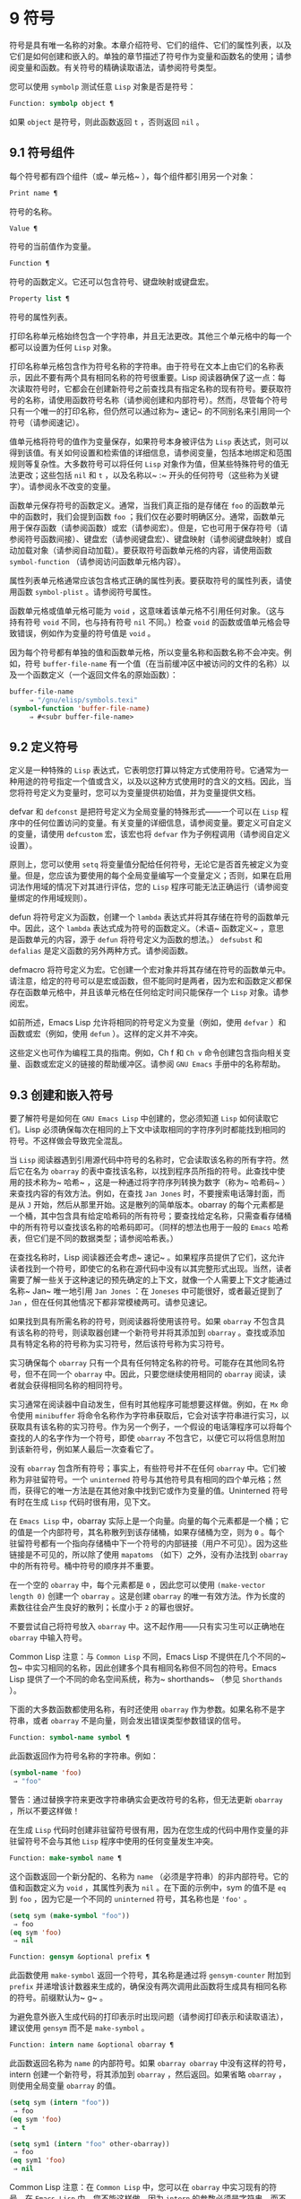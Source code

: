 * 9 符号
符号是具有唯一名称的对象。本章介绍符号、它们的组件、它们的属性列表，以及它们是如何创建和嵌入的。单独的章节描述了符号作为变量和函数名的使用；请参阅变量和函数。有关符号的精确读取语法，请参阅符号类型。

您可以使用 ~symbolp~ 测试任意 ~Lisp~ 对象是否是符号：

#+begin_src emacs-lisp
  Function: symbolp object ¶
#+end_src

    如果 ~object~ 是符号，则此函数返回 ~t~ ，否则返回 ~nil~ 。

** 9.1 符号组件
每个符号都有四个组件（或~ 单元格~ ），每个组件都引用另一个对象：

#+begin_src emacs-lisp
  Print name ¶
#+end_src

    符号的名称。
#+begin_src emacs-lisp
  Value ¶
#+end_src

    符号的当前值作为变量。
#+begin_src emacs-lisp
  Function ¶
#+end_src

    符号的函数定义。它还可以包含符号、键盘映射或键盘宏。
#+begin_src emacs-lisp
  Property list ¶
#+end_src

    符号的属性列表。

打印名称单元格始终包含一个字符串，并且无法更改。其他三个单元格中的每一个都可以设置为任何 ~Lisp~ 对象。

打印名称单元格包含作为符号名称的字符串。由于符号在文本上由它们的名称表示，因此不要有两个具有相同名称的符号很重要。Lisp 阅读器确保了这一点：每次读取符号时，它都会在创建新符号之前查找具有指定名称的现有符号。要获取符号的名称，请使用函数符号名称（请参阅创建和内部符号）。然而，尽管每个符号只有一个唯一的打印名称，但仍然可以通过称为~ 速记~ 的不同别名来引用同一个符号（请参阅速记）。

值单元格将符号的值作为变量保存，如果符号本身被评估为 ~Lisp~ 表达式，则可以得到该值。有关如何设置和检索值的详细信息，请参阅变量，包括本地绑定和范围规则等复杂性。大多数符号可以将任何 ~Lisp~ 对象作为值，但某些特殊符号的值无法更改；这些包括 ~nil~  和 ~t~ ，以及名称以~ :~ 开头的任何符号（这些称为关键字）。请参阅永不改变的变量。

函数单元保存符号的函数定义。通常，当我们真正指的是存储在 ~foo~ 的函数单元中的函数时，我们会提到函数 ~foo~ ；我们仅在必要时明确区分。通常，函数单元用于保存函数（请参阅函数）或宏（请参阅宏）。但是，它也可用于保存符号（请参阅符号函数间接）、键盘宏（请参阅键盘宏）、键盘映射（请参阅键盘映射）或自动加载对象（请参阅自动加载）。要获取符号函数单元格的内容，请使用函数 ~symbol-function~ （请参阅访问函数单元格内容）。

属性列表单元格通常应该包含格式正确的属性列表。要获取符号的属性列表，请使用函数 ~symbol-plist~ 。请参阅符号属性。

函数单元格或值单元格可能为 ~void~ ，这意味着该单元格不引用任何对象。（这与持有符号 ~void~ 不同，也与持有符号 ~nil~  不同。）检查 ~void~ 的函数或值单元格会导致错误，例如作为变量的符号值是 ~void~ 。

因为每个符号都有单独的值和函数单元格，所以变量名称和函数名称不会冲突。例如，符号 ~buffer-file-name~ 有一个值（在当前缓冲区中被访问的文件的名称）以及一个函数定义（一个返回文件名的原始函数）：

#+begin_src emacs-lisp
  buffer-file-name
       ⇒ "/gnu/elisp/symbols.texi"
  (symbol-function 'buffer-file-name)
       ⇒ #<subr buffer-file-name>
#+end_src

** 9.2 定义符号
定义是一种特殊的 ~Lisp~ 表达式，它表明您打算以特定方式使用符号。它通常为一种用途的符号指定一个值或含义，以及以这种方式使用时的含义的文档。因此，当您将符号定义为变量时，您可以为变量提供初始值，并为变量提供文档。

defvar 和 ~defconst~ 是把符号定义为全局变量的特殊形式——一个可以在 ~Lisp~ 程序中的任何位置访问的变量。有关变量的详细信息，请参阅变量。要定义可自定义的变量，请使用 ~defcustom~ 宏，该宏也将 ~defvar~ 作为子例程调用（请参阅自定义设置）。

原则上，您可以使用 ~setq~ 将变量值分配给任何符号，无论它是否首先被定义为变量。但是，您应该为要使用的每个全局变量编写一个变量定义；否则，如果在启用词法作用域的情况下对其进行评估，您的 ~Lisp~ 程序可能无法正确运行（请参阅变量绑定的作用域规则）。

defun 将符号定义为函数，创建一个 ~lambda~ 表达式并将其存储在符号的函数单元中。因此，这个 ~lambda~ 表达式成为符号的函数定义。（术语~ 函数定义~ ，意思是函数单元的内容，源于 ~defun~ 将符号定义为函数的想法。） ~defsubst~ 和 ~defalias~ 是定义函数的另外两种方式。请参阅函数。

defmacro 将符号定义为宏。它创建一个宏对象并将其存储在符号的函数单元中。请注意，给定的符号可以是宏或函数，但不能同时是两者，因为宏和函数定义都保存在函数单元格中，并且该单元格在任何给定时间只能保存一个 ~Lisp~ 对象。请参阅宏。

如前所述，Emacs Lisp 允许将相同的符号定义为变量（例如，使用 ~defvar~ ）和函数或宏（例如，使用 ~defun~ ）。这样的定义并不冲突。

这些定义也可作为编程工具的指南。例如，Ch f 和 ~Ch v~ 命令创建包含指向相关变量、函数或宏定义的链接的帮助缓冲区。请参阅 ~GNU Emacs~ 手册中的名称帮助。


** 9.3 创建和嵌入符号
要了解符号是如何在 ~GNU Emacs Lisp~ 中创建的，您必须知道 ~Lisp~ 如何读取它们。Lisp 必须确保每次在相同的上下文中读取相同的字符序列时都能找到相同的符号。不这样做会导致完全混乱。

当 ~Lisp~ 阅读器遇到引用源代码中符号的名称时，它会读取该名称的所有字符。然后它在名为 ~obarray~ 的表中查找该名称，以找到程序员所指的符号。此查找中使用的技术称为~ 哈希~ ，这是一种通过将字符序列转换为数字（称为~ 哈希码~ ）来查找内容的有效方法。例如，在查找 ~Jan Jones~ 时，不要搜索电话簿封面，而是从 ~J~ 开始，然后从那里开始。这是散列的简单版本。obarray 的每个元素都是一个桶，其中包含具有给定哈希码的所有符号；要查找给定名称，只需查看存储桶中的所有符号以查找该名称的哈希码即可。（同样的想法也用于一般的 ~Emacs~ 哈希表，但它们是不同的数据类型；请参阅哈希表。）

在查找名称时，Lisp 阅读器还会考虑~ 速记~ 。如果程序员提供了它们，这允许读者找到一个符号，即使它的名称在源代码中没有以其完整形式出现。当然，读者需要了解一些关于这种速记的预先确定的上下文，就像一个人需要上下文才能通过名称~ Jan~ 唯一地引用 ~Jan Jones~ ：在 ~Joneses~ 中可能很好，或者最近提到了 ~Jan~ ，但在任何其他情况下都非常模棱两可。请参见速记。

如果找到具有所需名称的符号，则阅读器将使用该符号。如果 ~obarray~ 不包含具有该名称的符号，则读取器创建一个新符号并将其添加到 ~obarray~ 。查找或添加具有特定名称的符号称为实习符号，然后该符号称为实习符号。

实习确保每个 ~obarray~ 只有一个具有任何特定名称的符号。可能存在其他同名符号，但不在同一个 ~obarray~ 中。因此，只要您继续使用相同的 ~obarray~ 阅读，读者就会获得相同名称的相同符号。

实习通常在阅读器中自动发生，但有时其他程序可能想要这样做。例如，在 ~Mx~ 命令使用 ~minibuffer~ 将命令名称作为字符串获取后，它会对该字符串进行实习，以获取具有该名称的实习符号。作为另一个例子，一个假设的电话簿程序可以将每个查找的人的名字作为一个符号，即使 ~obarray~ 不包含它，以便它可以将信息附加到该新符号，例如某人最后一次查看它了。

没有 ~obarray~ 包含所有符号；事实上，有些符号并不在任何 ~obarray~ 中。它们被称为非驻留符号。一个 ~uninterned~ 符号与其他符号具有相同的四个单元格；然而，获得它的唯一方法是在其他对象中找到它或作为变量的值。Uninterned 符号有时在生成 ~Lisp~ 代码时很有用，见下文。

在 ~Emacs Lisp~ 中，obarray 实际上是一个向量。向量的每个元素都是一个桶；它的值是一个内部符号，其名称散列到该存储桶，如果存储桶为空，则为 ~0~ 。每个驻留符号都有一个指向存储桶中下一个符号的内部链接（用户不可见）。因为这些链接是不可见的，所以除了使用 ~mapatoms~ （如下）之外，没有办法找到 ~obarray~ 中的所有符号。桶中符号的顺序并不重要。

在一个空的 ~obarray~ 中，每个元素都是 ~0~ ，因此您可以使用 ~(make-vector length 0)~ 创建一个 ~obarray~ 。这是创建 ~obarray~ 的唯一有效方法。作为长度的素数往往会产生良好的散列；长度小于 ~2~ 的幂也很好。

不要尝试自己将符号放入 ~obarray~ 中。这不起作用——只有实习生可以正确地在 ~obarray~ 中输入符号。

    Common Lisp 注意：与 ~Common Lisp~ 不同，Emacs Lisp 不提供在几个不同的~ 包~ 中实习相同的名称，因此创建多个具有相同名称但不同包的符号。Emacs Lisp 提供了一个不同的命名空间系统，称为~ shorthands~ （参见 ~Shorthands~ ）。

下面的大多数函数都使用名称，有时还使用 ~obarray~ 作为参数。如果名称不是字符串，或者 ~obarray~ 不是向量，则会发出错误类型参数错误的信号。

#+begin_src emacs-lisp
  Function: symbol-name symbol ¶
#+end_src

    此函数返回作为符号名称的字符串。例如：

    #+begin_src emacs-lisp
      (symbol-name 'foo)
	   ⇒ "foo"
    #+end_src


    警告：通过替换字符来更改字符串确实会更改符号的名称，但无法更新 ~obarray~ ，所以不要这样做！

在生成 ~Lisp~ 代码时创建非驻留符号很有用，因为在您生成的代码中用作变量的非驻留符号不会与其他 ~Lisp~ 程序中使用的任何变量发生冲突。

#+begin_src emacs-lisp
  Function: make-symbol name ¶
#+end_src

    这个函数返回一个新分配的、名称为 ~name~ （必须是字符串）的非内部符号。它的值和函数定义为 ~void~ ，其属性列表为 ~nil~ 。在下面的示例中，sym 的值不是 ~eq~ 到 ~foo~ ，因为它是一个不同的 ~uninterned~ 符号，其名称也是 ~'foo'~ 。

    #+begin_src emacs-lisp
      (setq sym (make-symbol "foo"))
	   ⇒ foo
      (eq sym 'foo)
	   ⇒ nil
    #+end_src

#+begin_src emacs-lisp
  Function: gensym &optional prefix ¶
#+end_src

    此函数使用 ~make-symbol~ 返回一个符号，其名称是通过将 ~gensym-counter~ 附加到 ~prefix~ 并递增该计数器来生成的，确保没有两次调用此函数将生成具有相同名称的符号。前缀默认为~ g~ 。

为避免意外嵌入生成代码的打印表示时出现问题（请参阅打印表示和读取语法），建议使用 ~gensym~ 而不是 ~make-symbol~ 。

#+begin_src emacs-lisp
  Function: intern name &optional obarray ¶
#+end_src

    此函数返回名称为 ~name~ 的内部符号。如果 ~obarray obarray~ 中没有这样的符号，intern 创建一个新符号，将其添加到 ~obarray~ ，然后返回。如果省略 ~obarray~ ，则使用全局变量 ~obarray~ 的值。

    #+begin_src emacs-lisp
      (setq sym (intern "foo"))
	   ⇒ foo
      (eq sym 'foo)
	   ⇒ t

      (setq sym1 (intern "foo" other-obarray))
	   ⇒ foo
      (eq sym1 'foo)
	   ⇒ nil
    #+end_src
    Common Lisp 注意：在 ~Common Lisp~ 中，您可以在 ~obarray~ 中实习现有的符号。在 ~Emacs Lisp~ 中，您不能这样做，因为 ~intern~ 的参数必须是字符串，而不是符号。

#+begin_src emacs-lisp
  Function: intern-soft name &optional obarray ¶
#+end_src

    此函数返回 ~obarray~ 中名称为 ~name~ 的符号，如果 ~obarray~ 没有具有该名称的符号，则返回 ~nil~ 。因此，您可以使用 ~intern-soft~ 来测试具有给定名称的符号是否已被实习。如果省略 ~obarray~ ，则使用全局变量 ~obarray~ 的值。

    参数名称也可以是符号；在这种情况下，如果 ~name~ 被实习在指定的 ~obarray~ 中，则该函数返回 ~name~ ，否则返回 ~nil~ 。

    #+begin_src emacs-lisp


      (intern-soft "frazzle")        ; No such symbol exists.
	   ⇒ nil
      (make-symbol "frazzle")        ; Create an uninterned one.
	   ⇒ frazzle

      (intern-soft "frazzle")        ; That one cannot be found.
	   ⇒ nil

      (setq sym (intern "frazzle"))  ; Create an interned one.
	   ⇒ frazzle

      (intern-soft "frazzle")        ; That one can be found!
	   ⇒ frazzle

      (eq sym 'frazzle)              ; And it is the same one.
	   ⇒ t
    #+end_src


#+begin_src emacs-lisp
  Variable: obarray ¶
#+end_src

    此变量是供实习生和读取使用的标准 ~obarray~ 。

#+begin_src emacs-lisp
  Function: mapatoms function &optional obarray ¶
#+end_src

    此函数对 ~obarray obarray~ 中的每个符号调用一次函数。然后它返回零。如果省略 ~obarray~ ，则默认为 ~obarray~ 的值，即普通符号的标准 ~obarray~ 。

    #+begin_src emacs-lisp
      (setq count 0)
	   ⇒ 0
      (defun count-syms (s)
	(setq count (1+ count)))
	   ⇒ count-syms
      (mapatoms 'count-syms)
	   ⇒ nil
      count
	   ⇒ 1871
    #+end_src

    有关使用 ~mapatoms~ 的另一个示例，请参阅访问文档字符串中的文档。

#+begin_src emacs-lisp
  Function: unintern symbol obarray ¶
#+end_src

    此函数从 ~obarray obarray~ 中删除符号。如果 ~symbol~ 实际上不在 ~obarray~ 中， ~unintern~ 什么也不做。如果 ~obarray~ 为 ~nil~ ，则使用当前的 ~obarray~ 。

    如果您提供字符串而不是符号作为符号，则它代表符号名称。然后 ~unintern~ 删除 ~obarray~ 中具有该名称的符号（如果有）。如果没有这样的符号，unintern 什么也不做。

    如果 ~unintern~ 确实删除了一个符号，它返回 ~t~ 。否则返回零。

** 9.4 符号属性
一个符号可以拥有任意数量的符号属性，这些属性可用于记录有关该符号的各种信息。例如，当符号具有具有非零值的风险局部变量属性时，这意味着符号命名的变量是风险文件局部变量（请参阅文件局部变量）。

每个符号的属性和属性值都以属性列表（参见属性列表）的形式存储在符号的属性列表单元格（参见符号组件）中。

*** 9.4.1 访问符号属性
以下函数可用于访问符号属性。

#+begin_src emacs-lisp
  Function: get symbol property ¶
#+end_src

    此函数返回符号属性列表中名为 ~property~ 的属性的值。如果没有这样的属性，则返回 ~nil~ 。因此， ~nil~ 值与该属性不存在之间没有区别。

    name 属性使用 ~eq~ 与现有属性名称进行比较，因此任何对象都是合法属性。

    请参阅 ~put~ 示例。

#+begin_src emacs-lisp
  Function: put symbol property value ¶
#+end_src

    此函数将值放在属性名称属性下的符号属性列表中，替换任何先前的属性值。put 函数返回值。
    #+begin_src emacs-lisp
      (put 'fly 'verb 'transitive)
	   ⇒'transitive
      (put 'fly 'noun '(a buzzing little bug))
	   ⇒ (a buzzing little bug)
      (get 'fly 'verb)
	   ⇒ transitive
      (symbol-plist 'fly)
	   ⇒ (verb transitive noun (a buzzing little bug))
    #+end_src


#+begin_src emacs-lisp
  Function: symbol-plist symbol ¶
#+end_src

    该函数返回符号的属性列表。

#+begin_src emacs-lisp
  Function: setplist symbol plist ¶
#+end_src

    此函数将符号的属性列表设置为 ~plist~ 。通常，plist 应该是一个格式良好的属性列表，但这不是强制的。返回值为 ~plist~ 。
    #+begin_src emacs-lisp
      (setplist 'foo '(a 1 b (2 3) c nil))
	   ⇒ (a 1 b (2 3) c nil)
      (symbol-plist 'foo)
	   ⇒ (a 1 b (2 3) c nil)
    #+end_src


    对于不用于普通目的的特殊 ~obarray~ 中的符号，以非标准方式使用属性列表单元格可能是有意义的；事实上，缩写机制就是这样做的（参见缩写和缩写扩展）。

    您可以根据 ~setplist~ 和 ~plist-put~ 定义 ~put~ ，如下所示：
    #+begin_src emacs-lisp
      (defun put (symbol prop value)
	(setplist symbol
		  (plist-put (symbol-plist symbol) prop value)))
    #+end_src


#+begin_src emacs-lisp
  Function: function-get symbol property &optional autoload ¶
#+end_src

    此函数与 ~get~ 相同，除了如果 ~symbol~ 是函数别名的名称，它会在命名实际函数的符号的属性列表中查找。请参阅定义函数。如果可选参数 ~autoload~ 不为零，并且符号是自动加载的，则此函数将尝试自动加载它，因为自动加载可能会设置符号的属性。如果 ~autoload~ 是符号宏，仅当 ~symbol~ 是自动加载的宏时才尝试自动加载。

#+begin_src emacs-lisp
  Function: function-put function property value ¶
#+end_src

    此函数将函数的属性设置为值。函数应该是一个符号。这个函数比调用 ~put~ 来设置函数的属性更受欢迎，因为它会让我们有一天能够实现旧属性到新属性的重新映射。

*** 9.4.2 标准符号属性
在这里，我们列出了在 ~Emacs~ 中用于特殊用途的符号属性。在下表中，每当我们说~ 命名函数~ 时，就是指名称为相关符号的函数；对于~ 命名变量~ 等类似。

#+begin_src emacs-lisp
  :advertised-binding
#+end_src

    在显示文档时，此属性值指定命名函数的首选键绑定。请参阅替换文档中的键绑定。
#+begin_src emacs-lisp
  char-table-extra-slots
#+end_src

    该值（如果非零）指定命名字符表类型中的额外槽数。请参阅字符表。
#+begin_src emacs-lisp
customized-face
face-defface-spec
saved-face
theme-face
#+end_src


    这些属性用于记录人脸的标准、已保存、自定义和主题人脸规格。不要直接设置它们；它们由 ~defface~ 和相关函数管理。请参见定义面。
#+begin_src emacs-lisp
customized-value
saved-value
standard-value
theme-value
#+end_src


    这些属性用于记录可自定义变量的标准值、已保存值、已自定义但未保存的值和主题值。不要直接设置它们；它们由 ~defcustom~ 和相关函数管理。请参阅定义自定义变量。
#+begin_src emacs-lisp
disabled
#+end_src

    如果该值为非零，则命名函数作为命令被禁用。请参阅禁用命令。
#+begin_src emacs-lisp
face-documentation
#+end_src

    该值存储命名人脸的文档字符串。这是由 ~defface~ 自动设置的。请参见定义面。
#+begin_src emacs-lisp
history-length
#+end_src

    该值，如果非零，指定命名历史列表变量的最大迷你缓冲区历史长度。请参阅小缓冲区历史记录。
#+begin_src emacs-lisp
interactive-form
#+end_src

    该值是命名函数的交互形式。通常，您不应该直接设置它；请改用交互式特殊形式。请参阅交互式呼叫。
#+begin_src emacs-lisp
menu-enable
#+end_src

    该值是一个表达式，用于确定是否应在菜单中启用命名菜单项。请参阅简单菜单项。
#+begin_src emacs-lisp
mode-class
#+end_src

    如果该值是特殊的，则命名的主要模式是特殊的。请参阅主要模式约定。
#+begin_src emacs-lisp
permanent-local
#+end_src

    如果值为非零，则命名变量是缓冲区局部变量，其值不应在更改主要模式时重置。请参阅创建和删除缓冲区本地绑定。
#+begin_src emacs-lisp
permanent-local-hook
#+end_src

    如果该值为非 ~nil~ ，则在更改主要模式时不应从挂钩变量的本地值中删除命名函数。请参阅设置挂钩。
#+begin_src emacs-lisp
pure
#+end_src

    如果该值不是 ~nil~ ，则命名函数被认为是纯函数（请参阅什么是函数？）。可以在编译时评估带有常量参数的调用。这可能会将运行时错误转移到编译时。不要与纯存储混淆（请参阅纯存储）。
#+begin_src emacs-lisp
risky-local-variable
#+end_src

    如果该值为非 ~nil~ ，则命名变量被视为文件局部变量有风险。请参阅文件局部变量。
#+begin_src emacs-lisp
safe-function
#+end_src

    如果该值为非零，则命名函数通常被认为是安全的评估。请参阅确定函数是否可以安全调用。
#+begin_src emacs-lisp
safe-local-eval-function
#+end_src

    如果该值为非零，则命名函数可以安全地在文件本地评估表单中调用。请参阅文件局部变量。
#+begin_src emacs-lisp
safe-local-variable
#+end_src

    该值指定用于确定命名变量的安全文件本地值的函数。请参阅文件局部变量。
#+begin_src emacs-lisp
side-effect-free
#+end_src

    非 ~nil~  值表示命名函数没有副作用（请参阅什么是函数？），因此字节编译器可能会忽略其值未使用的调用。如果属性的值没有错误，字节编译器甚至可以删除这些未使用的调用。除了字节编译器优化之外，此属性还用于确定函数安全性（请参阅确定函数是否可以安全调用）。
#+begin_src emacs-lisp
undo-inhibit-region
#+end_src

    如果非零，则命名函数阻止撤消操作被限制在活动区域​​，如果撤消是在函数之后立即调用的。请参阅撤消。
#+begin_src emacs-lisp
variable-documentation
#+end_src
    如果非零，则指定命名变量的文档字符串。这是由 ~defvar~ 和相关函数自动设置的。请参见定义面。

** 9.5 速记
符号速记，有时称为~ 重命名符号~ ，是在 ~Lisp~ 源代码中发现的符号形式。它们就像常规的符号形式，除了当 ~Lisp~ 阅读器遇到它们时，它会生成具有不同且通常更长的打印名称的符号（请参阅符号组件）。

将速记视为预期符号全名的缩写很有用。尽管如此，不要将速记与缩写系统混淆，请参阅缩写和缩写扩展。

简写使 ~Emacs Lisp~ 的命名空间礼仪更易于使用。由于所有符号都存储在单个 ~obarray~ 中（请参阅创建和内部符号），程序员通常在每个符号名称前加上它所在的库的名称。例如，函数 ~text-property-search-forward~ 和 ~text-property-search-backward~ 都属于 ~text-property-search.el~ 库（请参阅加载）。通过正确地为符号名称添加前缀，可以有效地防止属于不同库的类似名称符号之间的冲突，从而执行不同的操作。然而，这种做法通常会产生很长的符号名称，一段时间后输入和阅读不方便。速记以干净的方式解决了这些问题。

#+begin_src emacs-lisp
  Variable: read-symbol-shorthands ¶
#+end_src

    这个变量的值是一个alist，其元素的格式为(shorthand-prefix . longhand-prefix)。每个元素都指示 ~Lisp~ 阅读器读取以 ~shorthand-prefix~ 开头的每个符号形式，就好像它以 ~longhand-prefix~ 开头一样。

    此变量只能在文件局部变量中设置（请参阅 ~GNU Emacs~ 手册中的文件中的局部变量）。

这是一个假设的字符串操作库 ~some-nice-string-utils.el~ 中的速记用法示例。

#+begin_src emacs-lisp
  (defun some-nice-string-utils-split (separator s &optional omit-nulls)
    "A match-data saving variant of `split-string'."
    (save-match-data (split-string s separator omit-nulls)))

  (defun some-nice-string-utils-lines (s)
    "Split string S at newline characters into a list of strings."
    (some-nice-string-utils-split "\\(\r\n\\|[\n\r]\\)" s))
#+end_src

可以看出，由于要输入的符号名称很长，因此阅读或开发此代码非常乏味。我们可以使用速记来缓解这种情况。

#+begin_src emacs-lisp
  (defun snu-split (separator s &optional omit-nulls)
    "A match-data saving variation on `split-string'."
    (save-match-data (split-string s separator omit-nulls)))

  (defun snu-lines (s)
    "Split string S into a list of strings on newline characters."
    (snu-split "\\(\r\n\\|[\n\r]\\)" s))

  ;; Local Variables:
  ;; read-symbol-shorthands: (("snu-" . "some-nice-string-utils-"))
  ;; End:
#+end_src

尽管这两个摘录看起来不同，但在 ~Lisp~ 阅读器处理它们之后它们是完全相同的。两者都将导致相同的符号被实习（请参阅创建和实习符号）。因此，加载或字节编译这两个文件中的任何一个都具有相同的结果。在第二个版本中使用的简写 ~snu-split~ 和 ~snu-lines~ 没有被嵌入到 ~obarray~ 中。这很容易通过将点移动到使用速记的位置并等待 ~ElDoc~ （参见 ~GNU Emacs~ 手册中的文件中的局部变量）提示回显区域中点下符号的真实全名。

由于 ~read-symbol-shorthands~ 是文件局部变量，因此依赖于 ~some-nice-string-utils-lines.el~ 的多个库可能会在不同的简写下引用相同的符号，或者根本不使用简写。在下一个示例中，my-tricks.el 库使用 ~sns-~ 前缀而不是 ~snu-~ 来引用符号 ~some-nice-string-utils-lines~ 。
#+begin_src emacs-lisp
  (defun t-reverse-lines (s) (string-join (reverse (sns-lines s)) "\n")

  ;; Local Variables:
  ;; read-symbol-shorthands: (("t-" . "my-tricks-")
  ;;                          ("sns-" . "some-nice-string-utils-"))
	 ;; End:
#+end_src

*** 9.5.1 例外

管理速记转换的规则有两个例外：

    完全由 ~Emacs Lisp~ 符号组成类（参见语法类表）中的字符组成的符号形式不会被转换。例如，可以使用 ~-~ 或 ~/=~ 作为速记前缀，但这不会影响这些名称的算术函数。
    名称以 ~#_~ 开头的符号形式不会被转换。
